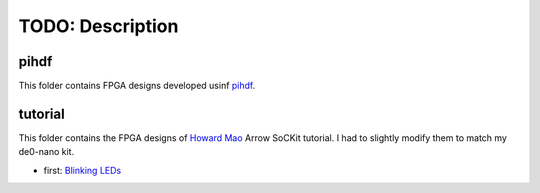 TODO: Description
======================================================

pihdf
-----

This folder contains FPGA designs developed usinf `pihdf <https://github.com/hnikolov/pihdf>`_.


tutorial
--------

This folder contains the FPGA designs of `Howard Mao <http://zhehaomao.com/>`_ Arrow SoCKit tutorial.
I had to slightly modify them to match my de0-nano kit.

* first: `Blinking LEDs <http://zhehaomao.com/blog/fpga/2013/12/22/sockit-1.html>`_

